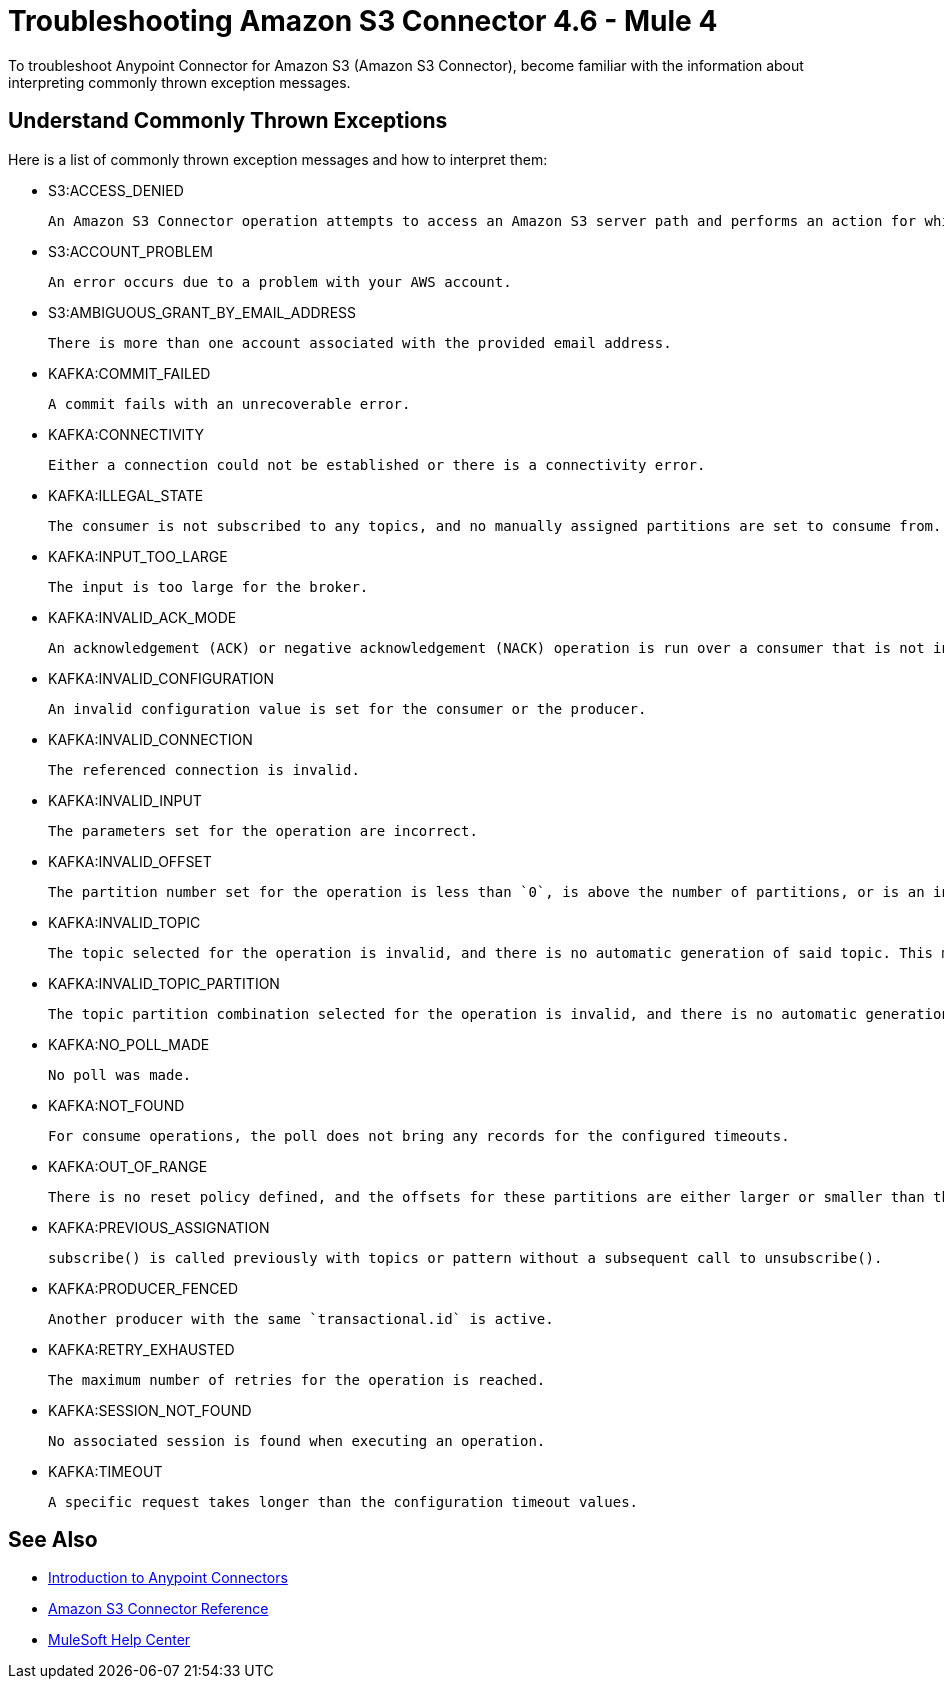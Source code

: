 = Troubleshooting Amazon S3 Connector 4.6 - Mule 4

To troubleshoot Anypoint Connector for Amazon S3 (Amazon S3 Connector), become familiar with the information about interpreting commonly thrown exception messages.

== Understand Commonly Thrown Exceptions

Here is a list of commonly thrown exception messages and how to interpret them:

* S3:ACCESS_DENIED

 An Amazon S3 Connector operation attempts to access an Amazon S3 server path and performs an action for which the user does not have permission.

* S3:ACCOUNT_PROBLEM

 An error occurs due to a problem with your AWS account.

* S3:AMBIGUOUS_GRANT_BY_EMAIL_ADDRESS

 There is more than one account associated with the provided email address.

* KAFKA:COMMIT_FAILED

 A commit fails with an unrecoverable error.

* KAFKA:CONNECTIVITY

 Either a connection could not be established or there is a connectivity error.

* KAFKA:ILLEGAL_STATE

 The consumer is not subscribed to any topics, and no manually assigned partitions are set to consume from.

* KAFKA:INPUT_TOO_LARGE

 The input is too large for the broker.

* KAFKA:INVALID_ACK_MODE

 An acknowledgement (ACK) or negative acknowledgement (NACK) operation is run over a consumer that is not in `MANUAL` mode.

* KAFKA:INVALID_CONFIGURATION

 An invalid configuration value is set for the consumer or the producer.

* KAFKA:INVALID_CONNECTION

 The referenced connection is invalid.

* KAFKA:INVALID_INPUT

 The parameters set for the operation are incorrect.

* KAFKA:INVALID_OFFSET

 The partition number set for the operation is less than `0`, is above the number of partitions, or is an invalid value.

* KAFKA:INVALID_TOPIC

 The topic selected for the operation is invalid, and there is no automatic generation of said topic. This might also imply an invalid character in the topic name.

* KAFKA:INVALID_TOPIC_PARTITION

 The topic partition combination selected for the operation is invalid, and there is no automatic generation of topics. This might also imply an invalid character in the topic name, or a non-existing partition.

* KAFKA:NO_POLL_MADE

 No poll was made.

* KAFKA:NOT_FOUND

 For consume operations, the poll does not bring any records for the configured timeouts.

* KAFKA:OUT_OF_RANGE

 There is no reset policy defined, and the offsets for these partitions are either larger or smaller than the range of offsets the server has for the given partition.

* KAFKA:PREVIOUS_ASSIGNATION

 subscribe() is called previously with topics or pattern without a subsequent call to unsubscribe().

* KAFKA:PRODUCER_FENCED

 Another producer with the same `transactional.id` is active.

* KAFKA:RETRY_EXHAUSTED

 The maximum number of retries for the operation is reached.

* KAFKA:SESSION_NOT_FOUND

 No associated session is found when executing an operation.

* KAFKA:TIMEOUT

 A specific request takes longer than the configuration timeout values.

== See Also

* xref:connectors::introduction/introduction-to-anypoint-connectors.adoc[Introduction to Anypoint Connectors]
* xref:amazon-s3-connector-reference.adoc[Amazon S3 Connector Reference]
* https://help.mulesoft.com[MuleSoft Help Center]
